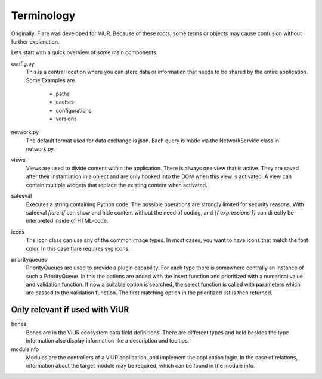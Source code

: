 ========================================
Terminology
========================================
Originally, Flare was developed for ViUR. Because of these roots, some terms or objects may cause confusion without further explanation.

Lets start with a quick overview of some main components.

config.py
	This is a central location where you can store data or information that needs to be shared by the entire application.
	Some Examples are

		- paths
		- caches
		- configurations
		- versions

network.py
	The default format used for data exchange is json. Each query is made via the NetworkService class in network.py.

views
	Views are used to divide content within the application. There is always one view that is active.
	They are saved after their instantiation in a object and are only hooked into the DOM when this view is activated.
	A view can contain multiple widgets that replace the existing content when activated.

safeeval
	Executes a string containing Python code. The possible operations are strongly limited for security reasons.
	With safeeval `flare-if` can show and hide content without the need of coding, and `{{ expressions }}` can directly be interpreted inside of HTML-code.

icons
	The icon class can use any of the common image types.
	In most cases, you want to have icons that match the font color. In this case flare requires svg icons.

priorityqueues
	PriorityQueues are used to provide a plugin capability.
	For each type there is somewhere centrally an instance of such a PriorityQueue.
	In this the options are added with the insert function and prioritized with a numerical value and validation function.
	If now a suitable option is searched, the select function is called with parameters which are passed to the validation function.
	The first matching option in the prioritized list is then returned.


Only relevant if used with ViUR
--------------------------------------
bones
	Bones are in the ViUR ecosystem data field definitions.
	There are different types and hold besides the type information also display information like a description and tooltips.

moduleInfo
	Modules are the controllers of a ViUR application, and implement the application logic.
	In the case of relations, information about the target module may be required, which can be found in the module info.

